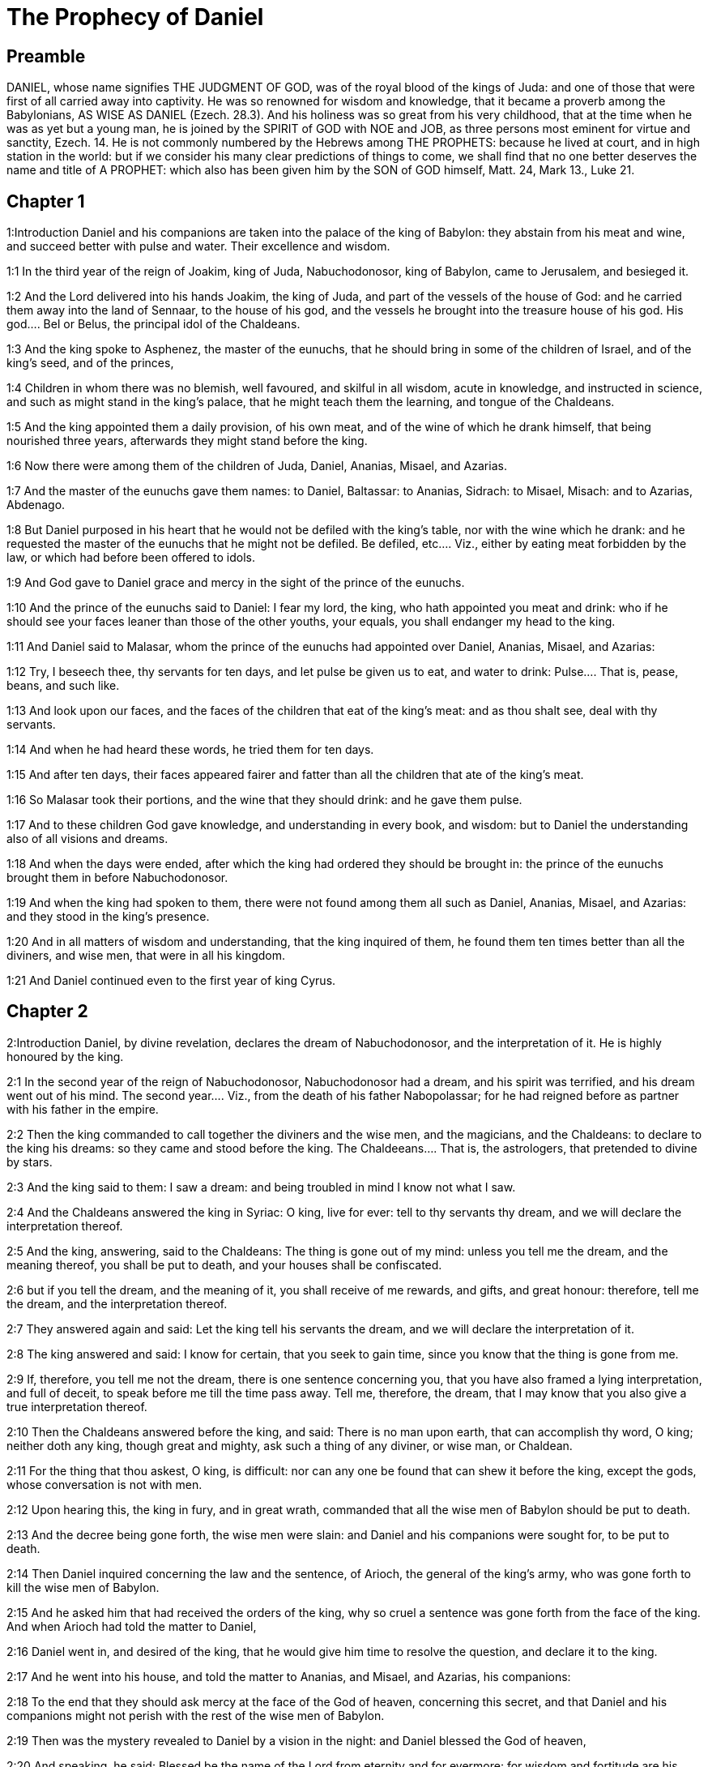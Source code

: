 = The Prophecy of Daniel

== Preamble

DANIEL, whose name signifies THE JUDGMENT OF GOD, was of the royal blood of the kings of Juda: and one of those that were first of all carried away into captivity. He was so renowned for wisdom and knowledge, that it became a proverb among the Babylonians, AS WISE AS DANIEL (Ezech. 28.3). And his holiness was so great from his very childhood, that at the time when he was as yet but a young man, he is joined by the SPIRIT of GOD with NOE and JOB, as three persons most eminent for virtue and sanctity, Ezech. 14. He is not commonly numbered by the Hebrews among THE PROPHETS: because he lived at court, and in high station in the world: but if we consider his many clear predictions of things to come, we shall find that no one better deserves the name and title of A PROPHET: which also has been given him by the SON of GOD himself, Matt. 24, Mark 13., Luke 21.   

== Chapter 1

1:Introduction
Daniel and his companions are taken into the palace of the king of Babylon: they abstain from his meat and wine, and succeed better with pulse and water. Their excellence and wisdom.  

1:1
In the third year of the reign of Joakim, king of Juda, Nabuchodonosor, king of Babylon, came to Jerusalem, and besieged it.  

1:2
And the Lord delivered into his hands Joakim, the king of Juda, and part of the vessels of the house of God: and he carried them away into the land of Sennaar, to the house of his god, and the vessels he brought into the treasure house of his god.  His god.... Bel or Belus, the principal idol of the Chaldeans.  

1:3
And the king spoke to Asphenez, the master of the eunuchs, that he should bring in some of the children of Israel, and of the king’s seed, and of the princes,  

1:4
Children in whom there was no blemish, well favoured, and skilful in all wisdom, acute in knowledge, and instructed in science, and such as might stand in the king’s palace, that he might teach them the learning, and tongue of the Chaldeans.  

1:5
And the king appointed them a daily provision, of his own meat, and of the wine of which he drank himself, that being nourished three years, afterwards they might stand before the king.  

1:6
Now there were among them of the children of Juda, Daniel, Ananias, Misael, and Azarias.  

1:7
And the master of the eunuchs gave them names: to Daniel, Baltassar: to Ananias, Sidrach: to Misael, Misach: and to Azarias, Abdenago.  

1:8
But Daniel purposed in his heart that he would not be defiled with the king’s table, nor with the wine which he drank: and he requested the master of the eunuchs that he might not be defiled.  Be defiled, etc.... Viz., either by eating meat forbidden by the law, or which had before been offered to idols.  

1:9
And God gave to Daniel grace and mercy in the sight of the prince of the eunuchs.  

1:10
And the prince of the eunuchs said to Daniel: I fear my lord, the king, who hath appointed you meat and drink: who if he should see your faces leaner than those of the other youths, your equals, you shall endanger my head to the king.  

1:11
And Daniel said to Malasar, whom the prince of the eunuchs had appointed over Daniel, Ananias, Misael, and Azarias:  

1:12
Try, I beseech thee, thy servants for ten days, and let pulse be given us to eat, and water to drink:  Pulse.... That is, pease, beans, and such like.  

1:13
And look upon our faces, and the faces of the children that eat of the king’s meat: and as thou shalt see, deal with thy servants.  

1:14
And when he had heard these words, he tried them for ten days.  

1:15
And after ten days, their faces appeared fairer and fatter than all the children that ate of the king’s meat.  

1:16
So Malasar took their portions, and the wine that they should drink: and he gave them pulse.  

1:17
And to these children God gave knowledge, and understanding in every book, and wisdom: but to Daniel the understanding also of all visions and dreams.  

1:18
And when the days were ended, after which the king had ordered they should be brought in: the prince of the eunuchs brought them in before Nabuchodonosor.  

1:19
And when the king had spoken to them, there were not found among them all such as Daniel, Ananias, Misael, and Azarias: and they stood in the king’s presence.  

1:20
And in all matters of wisdom and understanding, that the king inquired of them, he found them ten times better than all the diviners, and wise men, that were in all his kingdom.  

1:21
And Daniel continued even to the first year of king Cyrus.   

== Chapter 2

2:Introduction
Daniel, by divine revelation, declares the dream of Nabuchodonosor, and the interpretation of it. He is highly honoured by the king.  

2:1
In the second year of the reign of Nabuchodonosor, Nabuchodonosor had a dream, and his spirit was terrified, and his dream went out of his mind.  The second year.... Viz., from the death of his father Nabopolassar; for he had reigned before as partner with his father in the empire.  

2:2
Then the king commanded to call together the diviners and the wise men, and the magicians, and the Chaldeans: to declare to the king his dreams: so they came and stood before the king.  The Chaldeeans.... That is, the astrologers, that pretended to divine by stars.  

2:3
And the king said to them: I saw a dream: and being troubled in mind I know not what I saw.  

2:4
And the Chaldeans answered the king in Syriac: O king, live for ever: tell to thy servants thy dream, and we will declare the interpretation thereof.  

2:5
And the king, answering, said to the Chaldeans: The thing is gone out of my mind: unless you tell me the dream, and the meaning thereof, you shall be put to death, and your houses shall be confiscated.  

2:6
but if you tell the dream, and the meaning of it, you shall receive of me rewards, and gifts, and great honour: therefore, tell me the dream, and the interpretation thereof.  

2:7
They answered again and said: Let the king tell his servants the dream, and we will declare the interpretation of it.  

2:8
The king answered and said: I know for certain, that you seek to gain time, since you know that the thing is gone from me.  

2:9
If, therefore, you tell me not the dream, there is one sentence concerning you, that you have also framed a lying interpretation, and full of deceit, to speak before me till the time pass away. Tell me, therefore, the dream, that I may know that you also give a true interpretation thereof.  

2:10
Then the Chaldeans answered before the king, and said: There is no man upon earth, that can accomplish thy word, O king; neither doth any king, though great and mighty, ask such a thing of any diviner, or wise man, or Chaldean.  

2:11
For the thing that thou askest, O king, is difficult: nor can any one be found that can shew it before the king, except the gods, whose conversation is not with men.  

2:12
Upon hearing this, the king in fury, and in great wrath, commanded that all the wise men of Babylon should be put to death.  

2:13
And the decree being gone forth, the wise men were slain: and Daniel and his companions were sought for, to be put to death.  

2:14
Then Daniel inquired concerning the law and the sentence, of Arioch, the general of the king’s army, who was gone forth to kill the wise men of Babylon.  

2:15
And he asked him that had received the orders of the king, why so cruel a sentence was gone forth from the face of the king. And when Arioch had told the matter to Daniel,  

2:16
Daniel went in, and desired of the king, that he would give him time to resolve the question, and declare it to the king.  

2:17
And he went into his house, and told the matter to Ananias, and Misael, and Azarias, his companions:  

2:18
To the end that they should ask mercy at the face of the God of heaven, concerning this secret, and that Daniel and his companions might not perish with the rest of the wise men of Babylon.  

2:19
Then was the mystery revealed to Daniel by a vision in the night: and Daniel blessed the God of heaven,  

2:20
And speaking, he said: Blessed be the name of the Lord from eternity and for evermore: for wisdom and fortitude are his.  

2:21
And he changeth times and ages: taketh away kingdoms, and establisheth them: giveth wisdom to the wise, and knowledge to them that have understanding:  

2:22
He revealeth deep and hidden things, and knoweth what is in darkness: and light is with him.  

2:23
To thee, O God of our fathers, I give thanks, and I praise thee: because thou hast given me wisdom and strength: and now thou hast shewn me what we desired of thee, for thou hast made known to us the king’s discourse.  

2:24
After this Daniel went in to Arioch, to whom the king had given orders to destroy the wise men of Babylon, and he spoke thus to him: Destroy not the wise men of Babylon: bring me in before the king, and I will tell the solution to the king.  

2:25
Then Arioch in haste brought in Daniel to the king, and said to him: I have found a man of the children of the captivity of Juda, that will resolve the question to the king.  

2:26
The king answered, and said to Daniel, whose name was Baltassar: Thinkest thou indeed that thou canst tell me the dream that I saw, and the interpretation thereof?  

2:27
And Daniel made answer before the king, and said: The secret that the king desireth to know, none of the wise men, or the philosophers, or the diviners, or the soothsayers, can declare to the king.  

2:28
But there is a God in heaven that revealeth mysteries, who hath shewn to thee, O king Nabuchodonosor, what is to come to pass in the latter times. Thy dream, and the visions of thy head upon thy bed, are these:  

2:29
Thou, O king, didst begin to think in thy bed, what should come to pass hereafter: and he that revealeth mysteries shewed thee what shall come to pass.  

2:30
To me also this secret is revealed, not by any wisdom that I have more than all men alive: but that the interpretation might be made manifest to the king, and thou mightest know the thoughts of thy mind.  

2:31
Thou, O king, sawest, and behold there was as it were a great statue: this statue, which was great and high, tall of stature, stood before thee, and the look thereof was terrible.  

2:32
The head of this statue was of fine gold, but the breast and the arms of silver, and the belly and the thighs of brass.  

2:33
And the legs of iron, the feet part of iron and part of clay.  

2:34
Thus thou sawest, till a stone was cut out of a mountain without hands: and it struck the statue upon the feet thereof that were of iron and clay, and broke them in pieces.  

2:35
Then was the iron, the clay, the brass, the silver, and the gold broken to pieces together, and became like the chaff of a summer’s threshing floor, and they were carried away by the wind: and there was no place found for them: but the stone that struck the statue became a great mountain, and filled the whole earth.  

2:36
This is the dream: we will also tell the interpretation thereof before thee, O king.  

2:37
Thou art a king of kings: and the God of heaven hath given thee a kingdom, and strength, and power, and glory:  

2:38
And all places wherein the children of men, and the beasts of the field do dwell: he hath also given the birds of the air into thy hand, and hath put all things under thy power: thou, therefore, art the head of gold.  

2:39
And after thee shall rise up another kingdom, inferior to thee, of silver: and another third kingdom of brass, which shall rule over all the world.  Another kingdom.... Viz., that of the Medes and Persians. Ibid. Third kingdom.... Viz., that of Alexander the Great.  

2:40
And the fourth kingdom shall be as iron. As iron breaketh into pieces, and subdueth all things, so shall that break, and destroy all these.  The fourth kingdom, etc.... Some understand this of the successors of Alexander, the kings of Syria and Egypt, others of the Roman empire, and its civil wars.  

2:41
And whereas thou sawest the feet, and the toes, part of potter’s clay, and part of iron: the kingdom shall be divided, but yet it shall take its origin from the iron, according as thou sawest the iron mixed with the miry clay.  

2:42
And as the toes of the feet were part of iron, and part of clay: the kingdom shall be partly strong, and partly broken.  

2:43
And whereas thou sawest the iron mixed with miry clay, they shall be mingled indeed together with the seed of man, but they shall not stick fast one to another, as iron cannot be mixed with clay.  

2:44
But in the days of those kingdoms, the God of heaven will set up a kingdom that shall never be destroyed, and his kingdom shall not be delivered up to another people: and it shall break in pieces, and shall consume all these kingdoms: and itself shall stand for ever.  A kingdom.... Viz., the kingdom of Christ in the Catholic Church which cannot be destroyed.  

2:45
According as thou sawest, that the stone was cut out of the mountain without hands, and broke in pieces the clay and the iron, and the brass, and the silver, and the gold, the great God hath shewn the king what shall come to pass hereafter, and the dream is true, and the interpretation thereof is faithful.  

2:46
Then king Nabuchodonosor fell on his face, and worshipped Daniel, and commanded that they should offer in sacrifice to him victims and incense.  

2:47
And the king spoke to Daniel, and said: Verily, your God is the God of gods, and Lord of kings, and a revealer of hidden things: seeing thou couldst discover this secret.  

2:48
Then the king advanced Daniel to a high station, and gave him many and great gifts: and he made him governor over all the provinces of Babylon: and chief of the magistrates over all the wise men of Babylon.  

2:49
And Daniel requested of the king, and he appointed Sidrach, Misach, and Abdenago, over the works of the province of Babylon: but Daniel himself was in the king’s palace.   

== Chapter 3

3:Introduction
Nabuchodonosor set up a golden statue; which he commands all to adore: the three children for refusing to do it are cast into the fiery furnace; but are not hurt by the flames. Their prayer and canticle of praise.  

3:1
King Nabuchodonosor made a statue of gold, of sixty cubits high, and six cubits broad, and he set it up in the plain of Dura, of the province of Babylon.  

3:2
Then Nabuchodonosor, the king, sent to call together the nobles, the magistrates, and the judges, the captains, the rulers, and governors, and all the chief men of the provinces, to come to the dedication of the statue which king Nabuchodonosor had set up.  

3:3
Then the nobles, the magistrates, and the judges, the captains, and rulers, and the great men that were placed in authority, and all the princes of the provinces, were gathered together to come to the dedication of the statue, which king Nabuchodonosor had set up. And they stood before the statue which king Nabuchodonosor had set up.  

3:4
Then a herald cried with a strong voice: To you it is commanded, O nations, tribes and languages:  

3:5
That in the hour that you shall hear the sound of the trumpet, and of the flute, and of the harp, of the sackbut, and of the psaltery, and of the symphony, and of all kind of music, ye fall down and adore the golden statue which king Nabuchodonosor hath set up.  

3:6
But if any man shall not fall down and adore, he shall the same hour be cast into a furnace of burning fire.  

3:7
Upon this, therefore, at the time when all the people heard the sound of the trumpet, the flute, and the harp, of the sackbut, and the psaltery, of the symphony, and of all kind of music, all the nations, tribes, and languages fell down and adored the golden statue which king Nabuchodonosor had set up.  

3:8
And presently at that very time some Chaldeans came and accused the Jews,  

3:9
And said to king Nabuchodonosor: O king, live for ever:  

3:10
Thou, O king, hast made a decree, that every man that shall hear the sound of the trumpet, the flute, and the harp, of the sackbut, and the psaltery, of the symphony, and of all kind of music, shall prostrate himself, and adore the golden statue:  

3:11
And that if any man shall not fall down and adore, he should be cast into a furnace of burning fire.  

3:12
Now there are certain Jews, whom thou hast set over the works of the province of Babylon, Sidrach, Misach, and Abdenago: these men, O king, have slighted thy decree: they worship not thy gods, nor do they adore the golden statue which thou hast set up.  

3:13
Then Nabuchodonosor in fury, and in wrath, commanded that Sidrach, Misach, and Abdenago should be brought: who immediately were brought before the king.  

3:14
And Nabuchodonosor, the king, spoke to them, and said: Is it true, O Sidrach, Misach, and Abdenago, that you do not worship my gods, nor adore the golden statue that I have set up?  

3:15
Now, therefore, if you be ready, at what hour soever, you shall hear the sound of the trumpet, flute, harp, sackbut, and psaltery, and symphony, and of all kind of music, prostrate yourselves, and adore the statue which I have made: but if you do not adore, you shall be cast the same hour into the furnace of burning fire: and who is the God that shall deliver you out of my hand?  

3:16
Sidrach, Misach, and Abdenago, answered, and said to king Nabuchodonosor: We have no occasion to answer thee concerning this matter.  

3:17
For behold our God, whom we worship, is able to save us from the furnace of burning fire, and to deliver us out of thy hands, O king.  

3:18
But if he will not, be it known to thee, O king, that we will not worship thy gods, nor adore the golden statue which thou hast set up.  

3:19
Then was Nabuchodonosor filled with fury: and the countenance of his face was changed against Sidrach, Misach, and Abdenago, and he commanded that the furnace should be heated seven times more than it had been accustomed to be heated.  

3:20
And he commanded the strongest men that were in his army, to bind the feet of Sidrach, Misach, and Abdenago, and to cast them into the furnace of burning fire.  

3:21
And immediately these men were bound, and were cast into the furnace of burning fire, with their coats, and their caps, and their shoes, and their garments.  

3:22
For the king’s commandment was urgent, and the furnace was heated exceedingly. And the flame of the fire slew those men that had cast in Sidrach, Misach, and Abdenago.  

3:23
But these three men, that is, Sidrach, Misach, and Abdenago, fell down bound in the midst of the furnace of burning fire.  

3:24
And they walked in the midst of the flame, praising God, and blessing the Lord.  And they walked, etc.... Here St. Jerome takes notice, that from this verse, to ver. 91, was not in the Hebrew in his time. But as it was in all the Greek Bibles, (which were originally translated from the Hebrew,) it is more than probable that it had been formerly in the Hebrew or rather in the Chaldaic, in which the book of Daniel was written. But this is certain: that it is, and has been of old, received by the church, and read as canonical scripture in her liturgy, and divine offices.  

3:25
Then Azarias standing up, prayed in this manner, and opening his mouth in the midst of the fire, he said:  

3:26
Blessed art thou, O Lord, the God of our fathers, and thy name is worthy of praise, and glorious for ever:  

3:27
For thou art just in all that thou hast done to us, and all thy works are true, and thy ways right, and all thy judgments true.  

3:28
For thou hast executed true judgments in all the things that thou hast brought upon us, and upon Jerusalem, the holy city of our fathers: for according to truth and judgment, thou hast brought all these things upon us for our sins.  

3:29
For we have sinned, and committed iniquity, departing from thee: and we have trespassed in all things:  

3:30
And we have not hearkened to thy commandments, nor have we observed nor done as thou hadst commanded us, that it might go well with us.  

3:31
Wherefore, all that thou hast brought upon us, and every thing that thou hast done to us, thou hast done in true judgment:  

3:32
And thou hast delivered us into the hands of our enemies that are unjust, and most wicked, and prevaricators, and to a king unjust, and most wicked beyond all that are upon the earth.  

3:33
And now we cannot open our mouths: we are become a shame, and a reproach to thy servants, and to them that worship thee.  

3:34
Deliver us not up for ever, we beseech thee, for thy name’s sake, and abolish not thy covenant.  

3:35
And take not away thy mercy from us, for the sake of Abraham, thy beloved, and Isaac, thy servant, and Israel, thy holy one:  

3:36
To whom thou hast spoken, promising that thou wouldst multiply their seed as the stars of heaven, and as the sand that is on the sea shore.  

3:37
For we, O Lord, are diminished more than any nation, and are brought low in all the earth this day for our sins.  

3:38
Neither is there at this time prince, or leader, or prophet, or holocaust, or sacrifice, or oblation, or incense, or place of first fruits before thee,  

3:39
That we may find thy mercy: nevertheless, in a contrite heart and humble spirit let us be accepted.  

3:40
As in holocausts of rams, and bullocks, and as in thousands of fat lambs: so let our sacrifice be made in thy sight this day, that it may please thee: for there is no confusion to them that trust in thee.  

3:41
And now we follow thee with all our heart, and we fear thee, and seek thy face.  

3:42
Put us not to confusion, but deal with us according to thy meekness, and according to the multitude of thy mercies.  

3:43
And deliver us, according to thy wonderful works, and give glory to thy name, O Lord:  

3:44
And let all them be confounded that shew evils to thy servants, let them be confounded in all thy might, and let their strength be broken:  

3:45
And let them know that thou art the Lord, the only God, and glorious over all the world.  

3:46
Now the king’s servants that had cast them in, ceased not to heat the furnace with brimstone and tow, and pitch, and dry sticks,  

3:47
And the flame mounted up above the furnace nine and forty cubits:  

3:48
And it broke forth, and burnt such of the Chaldeans as it found near the furnace.  

3:49
But the angel of the Lord went down with Azarias and his companions into the furnace: and he drove the flame of the fire out of the furnace,  

3:50
And made the midst of the furnace like the blowing of a wind bringing dew, and the fire touched them not at all, nor troubled them, nor did them any harm.  

3:51
Then these three, as with one mouth, praised and glorified and blessed God, in the furnace, saying:  

3:52
Blessed art thou, O Lord, the God of our fathers; and worthy to be praised, and glorified, and exalted above all for ever: and blessed is the holy name of thy glory: and worthy to be praised and exalted above all, in all ages.  

3:53
Blessed art thou in the holy temple of thy glory: and exceedingly to be praised and exalted above all for ever.  

3:54
Blessed art thou on the throne of thy kingdom, and exceedingly to be praised and exalted above all for ever.  

3:55
Blessed art thou that beholdest the depths, and sittest upon the cherubims: and worthy to be praised and exalted above all for ever.  

3:56
Blessed art thou in the firmament of heaven: and worthy of praise, and glorious for ever.  

3:57
All ye works of the Lord, bless the Lord: praise and exalt him above all for ever.  

3:58
O ye angels of the Lord, bless the Lord: praise and exalt him above all for ever.  

3:59
O ye heavens, bless the Lord: praise and exalt him above all for ever.  

3:60
O all ye waters that are above the heavens, bless the Lord: praise and exalt him above all for ever.  

3:61
O all ye powers of the Lord, bless the Lord: praise and exalt him above all for ever.  

3:62
O ye sun and moon, bless the Lord: praise and exalt him above all for ever.  

3:63
O ye stars of heaven, bless the Lord: praise and exalt him above all for ever.  

3:64
O every shower and dew, bless ye the Lord: praise and exalt him above all for ever.  

3:65
O all ye spirits of God, bless the Lord: praise and exalt him above all for ever.  

3:66
O ye fire and heat, bless the Lord: praise and exalt him above all for ever.  

3:67
O ye cold and heat, bless the Lord, praise and exalt him above all for ever.  

3:68
O ye dews and hoar frost, bless the Lord: praise and exalt him above all for ever.  

3:69
O ye frost and cold, bless the Lord: praise and exalt him above all for ever.  

3:70
O ye ice and snow, bless the Lord: praise and exalt him above all for ever.  

3:71
O ye nights and days, bless the Lord: praise and exalt him above all for ever.  

3:72
O ye light and darkness, bless the Lord: praise and exalt him above all for ever.  

3:73
O ye lightnings and clouds, bless the Lord: praise and exalt him above all for ever.  

3:74
O let the earth bless the Lord: let it praise and exalt him above all for ever.  

3:75
O ye mountains and hills, bless the Lord: praise and exalt him above all for ever.  

3:76
O all ye things that spring up in the earth, bless the Lord: praise and exalt him above all for ever.  

3:77
O ye fountains, bless the Lord: praise and exalt him above all for ever.  

3:78
O ye seas and rivers, bless the Lord: praise and exalt him above all for ever.  

3:79
O ye whales, and all that move in the waters, bless the Lord: praise and exalt him above all for ever.  

3:80
O all ye fowls of the air, bless the Lord: praise and exalt him above all for ever.  

3:81
O all ye beasts and cattle, bless the Lord: praise and exalt him above all for ever.  

3:82
O ye sons of men, bless the Lord: praise and exalt him above all for ever.  

3:83
O let Israel bless the Lord: let them praise and exalt him above all for ever.  

3:84
O ye priests of the Lord, bless the Lord: praise and exalt him above all for ever.  

3:85
O ye servants of the Lord, bless the Lord: praise and exalt him above all for ever.  

3:86
O ye spirits and souls of the just, bless the Lord: praise and exalt him above all for ever.  

3:87
O ye holy and humble of heart, bless the Lord: praise and exalt him above all for ever.  

3:88
O Ananias, Azarias, and Misael, bless ye the Lord: praise and exalt him above all for ever. For he hath delivered us from hell, and saved us out of the hand of death, and delivered us out of the midst of the burning flame, and saved us out of the midst of the fire.  

3:89
O give thanks to the Lord, because he is good: because his mercy endureth for ever and ever.  

3:90
O all ye religious, bless the Lord, the God of gods: praise him, and give him thanks, because his mercy endureth for ever and ever.  

3:91
Then Nabuchodonosor, the king, was astonished, and rose up in haste, and said to his nobles: Did we not cast three men bound into the midst of the fire? They answered the king, and said: True, O king.  

3:92
He answered, and said: Behold, I see four men loose, and walking in the midst of the fire, and there is no hurt in them, and the form of the fourth is like the son of God.  

3:93
Then Nabuchodonosor came to the door of the burning fiery furnace, and said: Sidrach, Misach, and Abdenago, ye servants of the most high God, go ye forth, and come. And immediately Sidrach, Misach, and Abdenago, went out from the midst of the fire.  

3:94
And the nobles, and the magistrates, and the judges, and the great men of the king, being gathered together, considered these men, that the fire had no power on their bodies, and that not a hair of their head had been singed, nor their garments altered, nor the smell of the fire had passed on them.  

3:95
Then Nabuchodonosor breaking forth, said: Blessed be the God of them, to wit, of Sidrach, Misach, and Abdenago, who hath sent his angel, and delivered his servants that believed in him: and they changed the king’s word, and delivered up their bodies, that they might not serve nor adore any god except their own God.  

3:96
By me, therefore, this decree is made: That every people, tribe, and tongue, which shall speak blasphemy against the God of Sidrach, Misach, and Abdenago, shall be destroyed, and their houses laid waste: for there is no other God that can save in this manner.  

3:97
Then the king promoted Sidrach, Misach, and Abdenago, in the province of Babylon.  

3:98
Nabuchodonosor, the king, to all peoples, nations, and tongues, that dwell in all the earth, peace be multiplied unto you.  Nabuchodonosor, etc.... These last three verses are a kind of preface to the following chapter, which is written in the style of an epistle from the king.  

3:99
The most high God hath wrought signs and wonders towards me. It hath seemed good to me, therefore, to publish  

3:100
His signs, because they are great: and his wonders, because they are mighty: and his kingdom is an everlasting kingdom, and his power to all generations.   

== Chapter 4

4:Introduction
Nabuchodonosor’s dream, by which the judgments of God are denounced against him for his pride, is interpreted by Daniel, and verified by the event.  

4:1
I, Nabuchodonosor, was at rest in my house, and flourishing in my palace:  

4:2
I saw a dream that affrighted me: and my thoughts in my bed, and the visions of my head, troubled me.  

4:3
Then I set forth a decree, that all the wise men of Babylon should be brought in before me, and that they should shew me the interpretation of the dream.  

4:4
Then came in the diviners, the wise men, the Chaldeans, and the soothsayers, and I told the dream before them: but they did not shew me the interpretation thereof.  

4:5
Till their colleague, Daniel, came in before me, whose name is Baltassar, according to the name of my god, who hath in him the spirit of the holy gods: and I told the dream before him.  Baltassar, according to the name of my god.... He says this, because the name of Baltassar, or Belteshazzar, is derived from the name of Bel, the chief god of the Babylonians.  

4:6
Baltassar, prince of the diviners, because I know that thou hast in thee the spirit of the holy gods, and that no secret is impossible to thee, tell me the visions of my dreams that I have seen, and the interpretation of them.  

4:7
This was the vision of my head in my bed: I saw, and behold a tree in the midst of the earth, and the height thereof was exceeding great.  

4:8
The tree was great and strong, and the height thereof reached unto heaven: the sight thereof was even to the ends of all the earth.  

4:9
Its leaves were most beautiful, and its fruit exceeding much: and in it was food for all: under it dwelt cattle and beasts, and in the branches thereof the fowls of the air had their abode: and all flesh did eat of it.  

4:10
I saw in the vision of my head upon my bed, and behold a watcher, and a holy one came down from heaven.  A watcher.... A vigilant angel, perhaps the guardian of Israel.  

4:11
He cried aloud, and said thus: Cut down the tree, and chop off the branches thereof: shake off its leaves, and scatter its fruits: let the beasts fly away that are under it, and the birds from its branches.  

4:12
Nevertheless, leave the stump of its roots in the earth, and let it be tied with a band of iron and of brass, among the grass, that is without, and let it be wet with the dew of heaven, and let its portion be with the wild beasts in the grass of the earth.  

4:13
Let his heart be changed from man’s, and let a beast’s heart be given him: and let seven times pass over him.  Let his heart be changed, etc.... It does not appear by scripture that Nabuchodonosor was changed from human shape; much less that he was changed into an ox; but only that he lost his reason, and became mad; and in this condition remained abroad in the company of beasts, eating grass like an ox, till his hair grew in such manner as to resemble the feathers of eagles, and his nails to be like birds’ claws.  

4:14
This is the decree by the sentence of the watchers, and the word and demand of the holy ones: till the living know, that the most High ruleth in the kingdom of men: and he will give it to whomsoever it shall please him, and he will appoint the basest man over it.  

4:15
I, king Nabuchodonosor, saw this dream: thou, therefore, O Baltassar, tell me quickly the interpretation: for all the wise men of my kingdom are not able to declare the meaning of it to me: but thou art able, because the spirit of the holy gods is in thee.  

4:16
Then Daniel, whose name was Baltassar, began silently to think within himself for about one hour: and his thought troubled him. But the king answering, said: Baltassar, let not the dream and the interpretation thereof trouble thee. Baltassar answered, and said: My lord, the dream be to them that hate thee, and the interpretation thereof to thy enemies.  

4:17
The tree which thou sawest, which was high and strong, whose height reached to the skies, and the sight thereof into all the earth:  

4:18
And the branches thereof were most beautiful, and its fruit exceeding much, and in it was food for all, under which the beasts of the field dwelt, and the birds of the air had their abode in its branches.  

4:19
It is thou, O king, who art grown great, and become mighty: for thy greatness hath grown, and hath reached to heaven, and thy power unto the ends of the earth.  

4:20
And whereas the king saw a watcher, and a holy one come down from heaven, and say: Cut down the tree, and destroy it, but leave the stump of the roots thereof in the earth, and let it be bound with iron and brass, among the grass without, and let it be sprinkled with the dew of heaven, and let his feeding be with the wild beasts, till seven times pass over him.  

4:21
This is the interpretation of the sentence of the most High, which is come upon my lord, the king.  

4:22
They shall cast thee out from among men, and thy dwelling shall be with cattle, and with wild beasts, and thou shalt eat grass, as an ox, and shalt be wet with the dew of heaven: and seven times shall pass over thee, till thou know that the most High ruleth over the kingdom of men, and giveth it to whomsoever he will.  

4:23
But whereas he commanded, that the stump of the roots thereof, that is, of the tree, should be left: thy kingdom shall remain to thee, after thou shalt have known that power is from heaven.  

4:24
Wherefore, O king, let my counsel be acceptable to thee, and redeem thou thy sins with alms, and thy iniquities with works of mercy to the poor: perhaps he will forgive thy offences.  

4:25
All these things came upon king Nabuchodonosor.  

4:26
At the end of twelve months he was walking in the palace of Babylon.  

4:27
And the king answered, and said: Is not this the great Babylon, which I have built, to be the seat of the kingdom, by the strength of my power, and in the glory of my excellence?  

4:28
And while the word was yet in the king’s mouth, a voice came down from heaven: To thee, O king Nabuchodonosor, it is said: Thy kingdom shall pass from thee.  

4:29
And they shall cast thee out from among men, and thy dwelling shall be with cattle and wild beasts: thou shalt eat grass like an ox, and seven times shall pass over thee, till thou know that the most High ruleth in the kingdom of men, and giveth it to whomsoever he will.  

4:30
The same hour the word was fulfilled upon Nabuchodonosor, and he was driven away from among men, and did eat grass, like an ox, and his body was wet with the dew of heaven: till his hairs grew like the feathers of eagles, and his nails like birds’ claws.  

4:31
Now at the end of the days, I, Nabuchodonosor, lifted up my eyes to heaven, and my sense was restored to me: and I blessed the most High, and I praised and glorified him that liveth for ever: for his power is an everlasting power, and his kingdom is to all generations.  

4:32
And all the inhabitants of the earth are reputed as nothing before him: for he doth according to his will, as well with the powers of heaven, as among the inhabitants of the earth: and there is none that can resist his hand, and say to him: Why hast thou done it?  

4:33
At the same time my sense returned to me, and I came to the honour and glory of my kingdom: and my shape returned to me: and my nobles, and my magistrates, sought for me, and I was restored to my kingdom: and greater majesty was added to me.  

4:34
Therefore I, Nabuchodonosor, do now praise, and magnify, and glorify the King of heaven: because all his works are true, and his ways judgments, and them that walk in pride he is able to abase.  I, Nabuchodonosor, do now, etc.... From this place some commentators infer that this king became a true convert, and dying not long after, was probably saved.   

== Chapter 5

5:Introduction
Baltasar’s profane banquet: his sentence is denounced by a handwriting on the wall, which Daniel reads and interprets.  

5:1
Baltasar, the king, made a great feast for a thousand of his nobles: and every one drank according to his age.  Baltasar.... He is believed to be the same as Nabonydus, the last of the Chaldean kings, grandson to Nabuchodonosor. He is called his son, ver. 2, 11, etc., according to the style of the scriptures, because he was a descendant from him.  

5:2
And being now drunk, he commanded that they should bring the vessels of gold and silver, which Nabuchodonosor, his father, had brought away out of the temple, that was in Jerusalem, that the king and his nobles, and his wives, and his concubines, might drink in them.  

5:3
Then were the golden and silver vessels brought, which he had brought away out of the temple that was in Jerusalem: and the king and his nobles, his wives, and his concubines, drank in them.  

5:4
They drank wine, and praised their gods of gold, and of silver, of brass, of iron, and of wood, and of stone.  

5:5
In the same hour there appeared fingers, as it were of the hand of a man, writing over against the candlestick, upon the surface of the wall of the king’s palace: and the king beheld the joints of the hand that wrote.  

5:6
Then was the king’s countenance changed, and his thoughts troubled him: and the joints of his loins were loosed, and his knees struck one against the other.  

5:7
And the king cried out aloud to bring in the wise men, the Chaldeans, and the soothsayers. And the king spoke, and said to the wise men of Babylon: Whosoever shall read this writing, and shall make known to me the interpretation thereof, shall be clothed with purple, and shall have a golden chain on his neck, and shall be the third man in my kingdom.  

5:8
Then came in all the king’s wise men, but they could neither read the writing, nor declare the interpretation to the king.  

5:9
Wherewith king Baltasar was much troubled, and his countenance was changed: and his nobles also were troubled.  

5:10
Then the queen, on occasion of what had happened to the king, and his nobles, came into the banquet-house: and she spoke, and said: O king, live for ever: let not thy thoughts trouble thee, neither let thy countenance be changed.  The queen.... Not the wife, but the mother of the king.  

5:11
There is a man in thy kingdom that hath the spirit of the holy gods in him: and in the days of thy father knowledge and wisdom were found in him: for king Nabuchodonosor, thy father, appointed him prince of the wise men, enchanters, Chaldeans, and soothsayers, thy father, I say, O king:  

5:12
Because a greater spirit, and knowledge, and understanding, and interpretation of dreams, and shewing of secrets, and resolving of difficult things, were found in him, that is, in Daniel: whom the king named Baltassar. Now, therefore, let Daniel be called for, and he will tell the interpretation.  

5:13
Then Daniel was brought in before the king. And the king spoke, and said to him: Art thou Daniel, of the children of the captivity of Juda, whom my father, the king, brought out of Judea?  

5:14
I have heard of thee, that thou hast the spirit of the gods, and excellent knowledge, and understanding, and wisdom are found in thee.  

5:15
And now the wise men, the magicians, have come in before me, to read this writing, and shew me the interpretation thereof; and they could not declare to me the meaning of this writing.  

5:16
But I have heard of thee, that thou canst interpret obscure things, and resolve difficult things: now if thou art able to read the writing, and to shew me the interpretation thereof, thou shalt be clothed with purple, and shalt have a chain of gold about thy neck, and shalt be the third prince in my kingdom.  

5:17
To which Daniel made answer, and said before the king: thy rewards be to thyself, and the gifts of thy house give to another: but the writing I will read to thee, O king, and shew thee the interpretation thereof.  

5:18
O king, the most high God gave to Nabuchodonosor, thy father, a kingdom, and greatness, and glory, and honour.  

5:19
And for the greatness that he gave to him, all people, tribes, and languages trembled, and were afraid of him: whom he would, he slew: and whom he would, he destroyed: and whom he would, he set up: and whom he would, he brought down.  

5:20
But when his heart was lifted up, and his spirit hardened unto pride, he was put down from the throne of his kingdom, and his glory was taken away.  

5:21
And he was driven out from the sons of men, and his heart was made like the beasts, and his dwelling was with the wild asses, and he did eat grass like an ox, and his body was wet with the dew of heaven: till he knew that the most High ruled in the kingdom of men, and that he will set over it whomsoever it shall please him.  

5:22
Thou also, his son, O Baltasar, hast not humbled thy heart, whereas thou knewest all these things:  

5:23
But hast lifted thyself up against the Lord of heaven: and the vessels of his house have been brought before thee: and thou, and thy nobles, and thy wives, and thy concubines, have drunk wine in them: and thou hast praised the gods of silver, and of gold, and of brass, of iron, and of wood, and of stone, that neither see, nor hear, nor feel: but the God who hath thy breath in his hand, and all thy ways, thou hast not glorified.  

5:24
Wherefore, he hath sent the part of the hand which hath written this that is set down.  

5:25
And this is the writing that is written: MANE, THECEL, PHARES.  

5:26
And this is the interpretation of the word. MANE: God hath numbered thy kingdom, and hath finished it.  

5:27
THECEL: thou art weighed in the balance, and art found wanting.  

5:28
PHARES: thy kingdom is divided, and is given to the Medes and Persians.  

5:29
Then by the king’s command, Daniel was clothed with purple, and a chain of gold was put about his neck: and it was proclaimed of him that he had power as the third man in the kingdom.  

5:30
The same night Baltasar, the Chaldean king, was slain.  

5:31
And Darius, the Mede, succeeded to the kingdom, being threescore and two years old.  Darius.... He is called Cyaxares by the historians; and was the son of Astyages, and uncle to Cyrus.   

== Chapter 6

6:Introduction
Daniel is promoted by Darius: his enemies procure a law forbidding prayer; for the transgression of this law Daniel is cast into the lions’ den: but miraculously delivered.  

6:1
It seemed good to Darius, and he appointed over the kingdom a hundred and twenty governors, to be over his whole kingdom.  

6:2
And three princes over them of whom Daniel was one: that the governors might give an account to them, and the king might have no trouble.  

6:3
And Daniel excelled all the princes, and governors: because a greater spirit of God was in him.  

6:4
And the king thought to set him over all the kingdom; whereupon the princes, and the governors, sought to find occasion against Daniel, with regard to the king: and they could find no cause, nor suspicion, because he was faithful, and no fault, nor suspicion was found in him.  

6:5
Then these men said: We shall not find any occasion against this Daniel, unless perhaps concerning the law of his God.  

6:6
Then the princes, and the governors, craftily suggested to the king, and spoke thus unto him: King Darius, live for ever:  

6:7
All the princes of the kingdom, the magistrates, and governors, the senators, and judges, have consulted together, that an imperial decree, and an edict be published: That whosoever shall ask any petition of any god, or man, for thirty days, but of thee, O king, shall be cast into the den of the lions.  

6:8
Now, therefore, O king, confirm the sentence, and sign the decree: that what is decreed by the Medes and Persians may not be altered, nor any man be allowed to transgress it.  

6:9
So king Darius set forth the decree, and established it.  

6:10
Now, when Daniel knew this, that is to say, that the law was made, he went into his house: and opening the windows in his upper chamber towards Jerusalem, he knelt down three times a day, and adored and gave thanks before his God, as he had been accustomed to do before.  

6:11
Wherefore those men carefully watching him, found Daniel praying and making supplication to his God.  

6:12
And they came and spoke to the king concerning the edict: O king, hast thou not decreed, that every man that should make a request to any of the gods, or men, for thirty days, but to thyself, O king, should be cast into the den of the lions? And the king answered them, saying: The word is true, according to the decree of the Medes and Persians, which it is not lawful to violate.  

6:13
Then they answered, and said before the king: Daniel, who is of the children of the captivity of Juda, hath not regarded thy law, nor the decree that thou hast made: but three times a day he maketh his prayer.  

6:14
Now when the king had heard these words, he was very much grieved, and in behalf of Daniel he set his heart to deliver him, and even till sunset he laboured to save him.  

6:15
But those men perceiving the king’s design, said to him: Know thou, O king, that the law of the Medes and Persians is, that no decree which the king hath made, may be altered.  

6:16
Then the king commanded, and they brought Daniel, and cast him into the den of the lions. And the king said to Daniel: Thy God, whom thou always servest, he will deliver thee.  

6:17
And a stone was brought, and laid upon the mouth of the den: which the king sealed with his own ring, and with the ring of his nobles, that nothing should be done against Daniel.  

6:18
And the king went away to his house, and laid himself down without taking supper, and meat was not set before him, and even sleep departed from him.  

6:19
Then the king rising very early in the morning, went in haste to the lions’ den:  

6:20
And coming near to the den, cried with a lamentable voice to Daniel, and said to him: Daniel, servant of the living God, hath thy God, whom thou servest always, been able, thinkest thou, to deliver thee from the lions?  

6:21
And Daniel answering the king, said: O king, live for ever:  

6:22
My God hath sent his angel, and hath shut up the mouths of the lions, and they have not hurt me: forasmuch as before him justice hath been found in me: yea, and before thee, O king, I have done no offence.  

6:23
Then was the king exceeding glad for him, and he commanded that Daniel should be taken out of the den: and Daniel was taken out of the den, and no hurt was found in him, because he believed in his God.  

6:24
And by the king’s commandment, those men were brought that had accused Daniel: and they were cast into the lions’ den, they and their children, and their wives: and they did not reach the bottom of the den, before the lions caught them, and broke all their bones in pieces.  

6:25
Then king Darius wrote to all people, tribes, and languages, dwelling in the whole earth: PEACE be multiplied unto you.  

6:26
It is decreed by me, that in all my empire and my kingdom, all men dread and fear the God of Daniel. For he is the living and eternal God for ever: and his kingdom shall not be destroyed, and his power shall be for ever.  

6:27
He is the deliverer, and saviour, doing signs and wonders in heaven, and in earth: who hath delivered Daniel out of the lions’ den.  

6:28
Now Daniel continued unto the reign of Darius, and the reign of Cyrus, the Persian.   

== Chapter 7

7:Introduction
Daniel’s vision of the four beasts, signifying four kingdoms: of God sitting on his throne: and of the opposite kingdoms of Christ and Antichrist.  

7:1
In the first year of Baltasar, king of Babylon, Daniel saw a dream: and the vision of his head was upon his bed: and writing the dream, he comprehended it in a few words: and relating the sum of it in short, he said:  

7:2
I saw in my vision by night, and behold the four winds of the heaven strove upon the great sea.  

7:3
And four great beasts, different one from another, came up out of the sea.  Four great beasts.... Viz., the Chaldean, Persian, Grecian, and Roman empires. But some rather choose to understand the fourth beast of the successors of Alexander the Great, more especially of them that reigned in Asia and Syria.  

7:4
The first was like a lioness, and had the wings of an eagle: I beheld till her wings were plucked off, and she was lifted up from the earth, and stood upon her feet as a man, and the heart of a man was given to her.  

7:5
And behold another beast, like a bear, stood up on one side: and there were three rows in the mouth thereof, and in the teeth thereof, and thus they said to it: Arise, devour much flesh.  

7:6
After this I beheld, and lo, another like a leopard, and it had upon it four wings, as of a fowl, and the beast had four heads, and power was given to it.  

7:7
After this I beheld in the vision of the night, and lo, a fourth beast, terrible and wonderful, and exceeding strong, it had great iron teeth, eating and breaking in pieces, and treading down the rest with its feet: and it was unlike to the other beasts which I had seen before it, and had ten horns.  Ten horns.... That is, ten kingdoms, (as Apoc. 17.12,) among which the empire of the fourth beast shall be parcelled. Or ten kings of the number of the successors of Alexander; as figures of such as shall be about the time of Antichrist.  

7:8
I considered the horns, and behold another little horn sprung out of the midst of them: and three of the first horns were plucked up at the presence thereof: and behold eyes like the eyes of a man were in this horn, and a mouth speaking great things.  Another little horn.... This is commonly understood of Antichrist. It may also be applied to that great persecutor Antiochus Epiphanes, as a figure of Antichrist.  

7:9
I beheld till thrones were placed, and the ancient of days sat: his garment was white as snow, and the hair of his head like clean wool: his throne like flames of fire: the wheels of it like a burning fire.  

7:10
A swift stream of fire issued forth from before him: thousands of thousands ministered to him, and ten thousand times a hundred thousand stood before him: the judgment sat, and the books were opened.  

7:11
I beheld, because of the voice of the great words which that horn spoke: and I saw that the beast was slain, and the body thereof was destroyed, and given to the fire to be burnt:  

7:12
And that the power of the other beasts was taken away: and that times of life were appointed them for a time, and a time.  

7:13
I beheld, therefore, in the vision of the night, and lo, one like the Son of man came with the clouds of heaven, and he came even to the ancient of days: and they presented him before him.  

7:14
And he gave him power, and glory, and a kingdom: and all peoples, tribes, and tongues shall serve him: his power is an everlasting power that shall not be taken away: and his kingdom that shall not be destroyed.  

7:15
My spirit trembled; I, Daniel, was affrighted at these things, and the visions of my head troubled me.  

7:16
I went near to one of them that stood by, and asked the truth of him concerning all these things, and he told me the interpretation of the words, and instructed me:  

7:17
These four great beasts, are four kingdoms, which shall arise out of the earth.  

7:18
But the saints of the most high God shall take the kingdom: and they shall possess the kingdom for ever and ever.  

7:19
After this I would diligently learn concerning the fourth beast, which was very different from all, and exceeding terrible: his teeth and claws were of iron: he devoured and broke in pieces, and the rest he stamped upon with his feet:  

7:20
And concerning the ten horns that he had on his head: and concerning the other that came up, before which three horns fell: and of that horn that had eyes, and a mouth speaking great things, and was greater than the rest.  

7:21
I beheld, and lo, that horn made war against the saints, and prevailed over them,  

7:22
Till the ancient of days came and gave judgment to the saints of the most High, and the time came, and the saints obtained the kingdom.  

7:23
And thus he said: The fourth beast shall be the fourth kingdom upon earth, which shall be greater than all the kingdoms, and shall devour the whole earth, and shall tread it down, and break it in pieces.  

7:24
And the ten horns of the same kingdom, shall be ten kings: and another shall rise up after them, and he shall be mightier than the former, and he shall bring down three kings.  

7:25
And he shall speak words against the High One, and shall crush the saints of the most High: and he shall think himself able to change times and laws, and they shall be delivered into his hand until a time, and times, and half a time.  A time, and times, and half a time.... That is, three years and a half; which is supposed to be the length of the duration of the persecution of Antichrist.  

7:26
And a judgment shall sit, that his power may be taken away, and be broken in pieces, and perish even to the end.  

7:27
And that the kingdom, and power, and the greatness of the kingdom, under the whole heaven, may be given to the people of the saints of the most High: whose kingdom is an everlasting kingdom, and all kings shall serve him, and shall obey him.  

7:28
Hitherto is the end of the word. I, Daniel, was much troubled with my thoughts, and my countenance was changed in me: but I kept the word in my heart.   

== Chapter 8

8:Introduction
Daniel’s vision of the ram and the he goat interpreted by the angel Gabriel.  

8:1
In the third year of the reign of king Baltasar, a vision appeared to me. I, Daniel, after what I had seen in the beginning,  

8:2
Saw in my vision when I was in the castle of Susa, which is in the province of Elam: and I saw in the vision that I was over the gate of Ulai.  

8:3
And I lifted up my eyes, and saw: and behold a ram stood before the water, having two high horns, and one higher than the other, and growing up. Afterward  A ram.... The empire of the Medes and Persians.  

8:4
I saw the ram pushing with his horns against the west, and against the north, and against the south: and no beasts could withstand him, nor be delivered out of his hand: and he did according to his own will, and became great.  

8:5
And I understood: and behold a he goat came from the west on the face of the whole earth, and he touched not the ground, and the he goat had a notable horn between his eyes.  A he goat.... The empire of the Greeks, or Macedonians. Ibid. He touched not the ground.... He conquered all before him, with so much rapidity, that he seemed rather to fly, than to walk upon the earth.—Ibid. A notable horn.... Alexander the Great.  

8:6
And he went up to the ram that had the horns, which I had seen standing before the gate, and he ran towards him in the force of his strength.  

8:7
And when he was come near the ram, he was enraged against him, and struck the ram: and broke his two horns, and the ram could not withstand him: and when he had cast him down on the ground, he stamped upon him, and none could deliver the ram out of his hand.  

8:8
And the he goat became exceeding great: and when he was grown, the great horn was broken, and there came up four horns under it towards the four winds of heaven.  Four horns.... Seleucus, Antigonus, Philip, and Ptolemeus, the successors of Alexander, who divided his empire among them.  

8:9
And out of one of them came forth a little horn: and it became great against the south, and against the east, and against the strength.  A little horn.... Antiochus Epiphanes, a descendant of Seleucus. He grew against the south, and the east, by his victories over the kings of Egypt and Armenia: and against the strength, that is, against Jerusalem and the people of God.  

8:10
And it was magnified even unto the strength of heaven: and it threw down of the strength, and of the stars, and trod upon them.  Unto the strength of heaven.... or, against the strength of heaven. So are here called the army of the Jews, the people of God.  

8:11
And it was magnified even to the prince of the strength: and it took away from him the continual sacrifice, and cast down the place of his sanctuary.  

8:12
And strength was given him against the continual sacrifice, because of sins: and truth shall be cast down on the ground, and he shall do and shall prosper.  

8:13
And I heard one of the saints speaking, and one saint said to another I know not to whom, that was speaking: How long shall be the vision, concerning the continual sacrifice, and the sin of the desolation that is made: and the sanctuary, and the strength be trodden under foot?  

8:14
And he said to him: Unto evening and morning two thousand three hundred days: and the sanctuary shall be cleansed.  Unto evening and morning two thousand three hundred days.... That is, six years and almost four months: which was the whole time from the beginning of the persecution of Antiochus till his death.  

8:15
And it came to pass when I, Daniel, saw the vision, and sought the meaning, that behold there stood before me as it were the appearance of a man.  

8:16
And I heard the voice of a man between Ulai: and he called, and said: Gabriel, make this man to understand the vision.  

8:17
And he came, and stood near where I stood: and when he was come, I fell on my face, trembling, and he said to me: Understand, O son of man, for in the time of the end the vision shall be fulfilled.  

8:18
And when he spoke to me, I fell flat on the ground: and he touched me, and set me upright.  

8:19
And he said to me: I will shew thee what things are to come to pass in the end of the malediction: for the time hath its end.  

8:20
The ram, which thou sawest with horns, is the king of the Medes and Persians.  

8:21
And the he goat, is the king of the Greeks, and the great horn that was between his eyes, the same is the first king.  

8:22
But whereas when that was broken, there arose up four for it, four kings shall rise up of his nation, but not with his strength.  

8:23
And after their reign, when iniquities shall be grown up, there shall arise a king of a shameless face, and understanding dark sentences.  

8:24
And his power shall be strengthened, but not by his own force: and he shall lay all things waste, and shall prosper, and do more than can be believed. And he shall destroy the mighty, and the people of the saints,  

8:25
According to his will, and craft shall be successful in his hand: and his heart shall be puffed up, and in the abundance of all things he shall kill many: and he shall rise up against the prince of princes, and shall be broken without hand.  

8:26
And the vision of the evening and the morning, which was told, is true: thou, therefore, seal up the vision, because it shall come to pass after many days.  

8:27
And I, Daniel, languished, and was sick for some days: and when I was risen up, I did the king’s business, and I was astonished at the vision, and there was none that could interpret it.   

== Chapter 9

9:Introduction
Daniel’s confession and prayer: Gabriel informs him concerning the seventy weeks to the coming of Christ.  

9:1
In the first year of Darius, the son of Assuerus, of the seed of the Medes, who reigned over the kingdom of the Chaldeans:  

9:2
The first year of his reign I, Daniel, understood by books the number of the years, concerning which the word of the Lord came to Jeremias, the prophet, that seventy years should be accomplished of the desolation of Jerusalem.  

9:3
And I set my face to the Lord, my God, to pray and make supplication with fasting, and sackcloth, and ashes.  

9:4
And I prayed to the Lord, my God, and I made my confession, and said: I beseech thee, O Lord God, great and terrible, who keepest the covenant, and mercy to them that love thee, and keep thy commandments.  

9:5
We have sinned, we have committed iniquity, we have done wickedly, and have revolted: and we have gone aside from thy commandments, and thy judgments.  

9:6
We have not hearkened to thy servants, the prophets, that have spoken in thy name to our kings, to our princes, to our fathers, and to all the people of the land.  

9:7
To thee, O Lord, justice: but to us confusion of face, as at this day to the men of Juda, and to the inhabitants of Jerusalem, and to all Israel, to them that are near, and to them that are far off, in all the countries whither thou hast driven them, for their iniquities, by which they have sinned against thee.  

9:8
O Lord, to us belongeth confusion of face, to our princes, and to our fathers, that have sinned.  

9:9
But to thee, the Lord our God, mercy and forgiveness, for we have departed from thee:  

9:10
And we have not hearkened to the voice of the Lord, our God, to walk in his law, which he set before us by his servants, the prophets.  

9:11
And all Israel have transgressed thy law, and have turned away from hearing thy voice, and the malediction, and the curse, which is written in the book of Moses, the servant of God, is fallen upon us, because we have sinned against him.  

9:12
And he hath confirmed his words which he spoke against us, and against our princes that judged us, that he would bring in upon us a great evil, such as never was under all the heaven, according to that which hath been done in Jerusalem.  

9:13
As it is written in the law of Moses, all this evil is come upon us: and we entreated not thy face, O Lord our God, that we might turn from our iniquities, and think on thy truth.  

9:14
And the Lord hath watched upon the evil, and hath brought it upon us: the Lord, our God, is just in all his works which he hath done: for we have not hearkened to his voice.  

9:15
And now, O Lord, our God, who hast brought forth thy people out of the land of Egypt, with a strong hand, and hast made thee a name as at this day: we have sinned, we have committed iniquity,  

9:16
O Lord, against all thy justice: let thy wrath and thy indignation be turned away, I beseech thee, from thy city, Jerusalem, and from thy holy mountain. For by reason of our sins, and the iniquities of our fathers, Jerusalem, and thy people, are a reproach to all that are round about us.  

9:17
Now, therefore, O our God, hear the supplication of thy servant, and his prayers: and shew thy face upon thy sanctuary, which is desolate, for thy own sake.  

9:18
Incline, O my God, thy ear, and hear: open thy eyes, and see our desolation, and the city upon which thy name is called: for it is not for our justifications that we present our prayers before thy face, but for the multitude of thy tender mercies.  

9:19
O Lord, hear: O Lord, be appeased: hearken, and do: delay not, for thy own sake, O my God: because thy name is invocated upon thy city, and upon thy people.  

9:20
Now while I was yet speaking, and praying, and confessing my sins, and the sins of my people of Israel, and presenting my supplications in the sight of my God, for the holy mountain of my God:  

9:21
As I was yet speaking in prayer, behold the man, Gabriel, whom I had seen in the vision at the beginning, flying swiftly, touched me at the time of the evening sacrifice.  The man Gabriel.... The angel Gabriel in the shape of a man.  

9:22
And he instructed me, and spoke to me, and said: O Daniel, I am now come forth to teach thee, and that thou mightest understand.  

9:23
From the beginning of thy prayers the word came forth: and I am come to shew it to thee, because thou art a man of desires: therefore, do thou mark the word, and understand the vision.  Man of desires.... that is, ardently praying for the Jews then in captivity.  

9:24
Seventy weeks are shortened upon thy people, and upon thy holy city, that transgression may be finished, and sin may have an end, and iniquity may be abolished; and everlasting justice may be brought; and vision and prophecy may be fulfilled; and the saint of saints may be anointed.  Seventy weeks.... Viz., of years, (or seventy times seven, that is, 490 years,) are shortened; that is, fixed and determined, so that the time shall be no longer.  

9:25
Know thou, therefore, and take notice: that from the going forth of the word, to build up Jerusalem again, unto Christ, the prince, there shall be seven weeks, and sixty-two weeks: and the street shall be built again, and the walls, in straitness of times.  From the going forth of the word, etc.... That is, from the twentieth year of king Artaxerxes, when by his commandment Nehemias rebuilt the walls of Jerusalem, 2 Esd. 2. From which time, according to the best chronology, there were just sixty-nine weeks of years, that is, 483 years to the baptism of Christ, when he first began to preach and execute the office of Messias.—Ibid. In straitness of times ... angustia temporum: which may allude both to the difficulties and opposition they met with in building: and to the shortness of the time in which they finished the wall, viz., fifty-two days.  

9:26
And after sixty-two weeks Christ shall be slain: and the people that shall deny him shall not be his. And a people, with their leader, that shall come, shall destroy the city, and the sanctuary: and the end thereof shall be waste, and after the end of the war the appointed desolation.  A people with their leader.... The Romans under Titus.  

9:27
And he shall confirm the covenant with many, in one week: and in the half of the week the victim and the sacrifice shall fail: and there shall be in the temple the abomination of desolation: and the desolation shall continue even to the consummation, and to the end.  In the half of the week.... or, in the middle of the week, etc. Because Christ preached three years and a half: and then by his sacrifice upon the cross abolished all the sacrifices of the law.—Ibid. The abomination of desolation.... Some understand this of the profanation of the temple by the crimes of the Jews, and by the bloody faction of the zealots. Others of the bringing in thither the ensigns and standard of the pagan Romans. Others, in fine, distinguish three different times of desolation: viz., that under Antiochus; that when the temple was destroyed by the Romans; and the last near the end of the world under Antichrist. To all which, as they suppose, this prophecy may have a relation.   

== Chapter 10

10:Introduction
Daniel having humbled himself by fasting and penance seeth a vision, with which he is much terrified; but he is comforted by an angel.  

10:1
In the third year of Cyrus, king of the Persians, a word was revealed to Daniel, surnamed Baltassar, and a true word, and great strength: and he understood the word: for there is need of understanding in a vision.  

10:2
In those days I, Daniel, mourned the days of three weeks.  

10:3
I ate no desirable bread, and neither flesh, nor wine, entered into my mouth, neither was I anointed with ointment: till the days of three weeks were accomplished.  

10:4
And in the four and twentieth day of the first month, I was by the great river, which is the Tigris.  

10:5
And I lifted up my eyes, and I saw: and behold a man clothed in linen, and his loins were girded with the finest gold:  

10:6
And his body was like the chrysolite, and his face as the appearance of lightning, and his eyes as a burning lamp: and his arms, and all downward even to the feet, like in appearance to glittering brass: and the voice of his word like the voice of a multitude.  

10:7
And I, Daniel alone, saw the vision: for the men that were with me saw it not: but an exceeding great terror fell upon them, and they fled away, and hid themselves.  

10:8
And I, being left alone, saw this great vision: and there remained no strength in me, and the appearance of my countenance was changed in me, and I fainted away, and retained no strength.  

10:9
And I heard the voice of his words: and when I heard I lay in a consternation upon my face, and my face was close to the ground.  

10:10
And behold a hand touched me, and lifted me up upon my knees, and upon the joints of my hands.  

10:11
And he said to me: Daniel, thou man of desires, understand the words that I speak to thee, and stand upright: for I am sent now to thee. And when he had said this word to me, I stood trembling.  

10:12
And he said to me: Fear not, Daniel: for from the first day that thou didst set thy heart to understand, to afflict thyself in the sight of thy God, thy words have been heard: and I am come for thy words.  

10:13
But the prince of the kingdom of the Persians resisted me one and twenty days: and behold Michael, one of the chief princes, came to help me, and I remained there by the king of the Persians.  The prince, etc.... That is, the angel guardian of Persia: who according to his office, seeking the spiritual good of the Persians was desirous that many of the Jews should remain among them.  

10:14
But I am come to teach thee what things shall befall thy people in the latter days, for as yet the vision is for days.  

10:15
And when he was speaking such words to me, I cast down my countenance to the ground, and held my peace.  

10:16
And behold as it were the likeness of a son of man touched my lips: then I opened my mouth and spoke, and said to him that stood before me: O my lord, at the sight of thee my joints are loosed, and no strength hath remained in me.  

10:17
And how can the servant of my lord speak with my lord? for no strength remaineth in me; moreover, my breath is stopped.  

10:18
Therefore, he that looked like a man, touched me again, and strengthened me.  

10:19
And he said: Fear not, O man of desires, peace be to thee: take courage, and be strong. And when he spoke to me, I grew strong, and I said: Speak, O my lord, for thou hast strengthened me.  

10:20
And he said: Dost thou know wherefore I am come to thee? And now I will return, to fight against the prince of the Persians. When I went forth, there appeared the prince of the Greeks coming.  

10:21
But I will tell thee what is set down in the scripture of truth: and none is my helper in all these things, but Michael your prince.  Michael your prince.... The guardian general of the church of God.   

== Chapter 11

11:Introduction
The angel declares to Daniel many things to come, with regard to the Persian and Grecian kings: more especially with regard to Antiochus as a figure of Antichrist.  

11:1
And from the first year of Darius, the Mede, I stood up, that he might be strengthened, and confirmed.  

11:2
And now I will shew thee the truth. Behold, there shall stand yet three kings in Persia, and the fourth shall be enriched exceedingly above them all: and when he shall be grown mighty by his riches, he shall stir up all against the kingdom of Greece.  Three kings.... Viz., Cambyses, Smerdes Magus, and Darius, the son of Hystaspes.—Ibid. The fourth.... Xerxes.  

11:3
But there shall rise up a strong king, and shall rule with great power: and he shall do what he pleaseth.  A strong king.... Alexander.  

11:4
And when he shall come to his height, his kingdom shall be broken, and it shall be divided towards the four winds of the heaven: but not to his posterity, nor according to his power with which he ruled. For his kingdom shall be rent in pieces, even for strangers, besides these.  

11:5
And the king of the south shall be strengthened, and one of his princes shall prevail over him, and he shall rule with great power: for his dominion shall be great.  The king of the south.... Ptolemeus the son of Lagus, king of Egypt, which lies south of Jerusalem.—Ibid. One of his princes.... that is, one of Alexander’s princes, shall prevail over him: that is, shall be stronger than the king of Egypt. He speaks of Seleucus Nicator, king of Asia and Syria, whose successors are here called the kings of the north, because their dominions lay to the north in respect to Jerusalem.  

11:6
And after the end of years they shall be in league together: and the daughter of the king of the south shall come to the king of the north to make friendship, but she shall not obtain the strength of the arm, neither shall her seed stand: and she shall be given up, and her young men that brought her, and they that strengthened her in these times.  The daughter of the king of the south.... Viz., Berenice, daughter of Ptolemeus Philadelphus, given in marriage to Antiochus Theos, grandson of Seleucus.  

11:7
And a plant of the bud of her roots shall stand up: and he shall come with an army, and shall enter into the province of the king of the north: and he shall abuse them, and shall prevail.  A plant, etc.... Ptolemeus Evergetes, the son of Philadelphus.  

11:8
And he shall also carry away captive into Egypt their gods, and their graven things, and their precious vessels of gold and silver: he shall prevail against the king of the north.  The king of the north.... Seleucus Callinicus.  

11:9
And the king of the south shall enter into the kingdom, and shall return to his own land.  

11:10
And his sons shall be provoked, and they shall assemble a multitude of great forces: and he shall come with haste like a flood: and he shall return, and be stirred up, and he shall join battle with his force.  His sons.... Seleucus Ceraunius, and Antiochus the Great, the sons of Callinicus.—Ibid. He shall come.... Viz., Antiochus the Great.  

11:11
And the king of the south being provoked, shall go forth, and shall fight against the king of the north, and shall prepare an exceeding great multitude, and a multitude shall be given into his hand.  The king of the south.... Ptolemeus Philopator, son of Evergetes.  

11:12
And he shall take a multitude, and his heart shall be lifted up, and he shall cast down many thousands: but he shall not prevail.  

11:13
For the king of the north shall return, and shall prepare a multitude much greater than before: and in the end of times, and years, he shall come in haste with a great army, and much riches.  

11:14
And in those times many shall rise up against the king of the south, and the children of prevaricators of thy people shall lift up themselves to fulfil the vision, and they shall fall.  

11:15
And the king of the north shall come, and shall cast up a mount, and shall take the best fenced cities: and the arms of the south shall not withstand, and his chosen ones shall rise up to resist, and they shall not have strength.  

11:16
And he shall come upon him, and do according to his pleasure, and there shall be none to stand against his face: and he shall stand in the glorious land, and it shall be consumed by his hand.  He shall come upon him.... Viz., Antiochus shall come upon the king of the south.—Ibid. The glorious land.... Judea.  

11:17
And he shall set his face to come to possess all his kingdom, and he shall make upright conditions with him: and he shall give him a daughter of women, to overthrow it: and she shall not stand, neither shall she be for him.  All his kingdom.... Viz., all the kingdom of Ptolemeus Epiphanes, son of Philopator.—Ibid. A daughter of women.... That is, a most beautiful woman, viz., his daughter Cleopatra.—Ibid. To overthrow it.... Viz., the kingdom of Epiphanes: but his policy shall not succeed; for Cleopatra shall take more to heart the interest of her husband, than that of her father.  

11:18
And he shall turn his face to the islands, and shall take many: and he shall cause the prince of his reproach to cease, and his reproach shall be turned upon him.  The prince of his reproach.... Seipio the Roman general, called the prince of his reproach, because he overthrew Antiochus, and obliged him to submit to very dishonourable terms, before he would cease from the war.  

11:19
And he shall turn his face to the empire of his own land, and he shall stumble, and fall, and shall not be found.  

11:20
And there shall stand up in his place one most vile, and unworthy of kingly honour: and in a few days he shall be destroyed, not in rage nor in battle.  One most vile.... Seleucus Philopator, who sent Heliodorus to plunder the temple: and was shortly after slain by the same Heliodorus.  

11:21
And there shall stand up in his place one despised, and the kingly honour shall not be given him: and he shall come privately, and shall obtain the kingdom by fraud.  One despised.... Viz., Antiochus Epiphanes, who at first was despised and not received for king. What is here said of this prince, is accommodated by St. Jerome and others to Antichrist; of whom this Antiochus was a figure.  

11:22
And the arms of the fighter shall be overcome before his face, and shall be broken: yea, also the prince of the covenant.  Of the fighter.... That is, of them that shall oppose him, and shall fight against him.—Ibid. The prince of the covenant.... or, of the league. The chief of them that conspired against him: or the king of Egypt his most powerful adversary.  

11:23
And after friendships, he will deal deceitfully with him: and he shall go up, and shall overcome with a small people.  

11:24
And he shall enter into rich and plentiful cities: and he shall do that which his fathers never did, nor his fathers’ fathers: he shall scatter their spoils, and their prey, and their riches, and shall forecast devices against the best fenced places: and this until a time.  

11:25
And his strength, and his heart, shall be stirred up against the king of the south, with a great army: and the king of the south shall be stirred up to battle with many and very strong succours: and they shall not stand, for they shall form designs against him.  The king.... Ptolemeus Philometor.  

11:26
And they that eat bread with him, shall destroy him, and his army shall be overthrown: and many shall fall down slain.  

11:27
And the heart of the two kings shall be to do evil, and they shall speak lies at one table, and they shall not prosper: because as yet the end is unto another time.  

11:28
And he shall return into his land with much riches: and his heart shall be against the holy covenant, and he shall succeed, and shall return into his own land.  

11:29
At the time appointed he shall return, and he shall come to the south, but the latter time shall not be like the former.  

11:30
And the galleys and the Romans shall come upon him, and he shall be struck, and shall return, and shall have indignation against the covenant of the sanctuary, and he shall succeed: and he shall return, and shall devise against them that have forsaken the covenant of the sanctuary.  The galleys and the Romans.... Popilius, and the other Roman ambassadors, who came in galleys, and obliged him to depart from Egypt.  

11:31
And arms shall stand on his part, and they shall defile the sanctuary of strength, and shall take away the continual sacrifice: and they shall place there the abomination unto desolation.  They shall place there the abomination, etc.... The idol of Jupiter Olympius, which Antiochus ordered to be set up in the sanctuary of the temple: which is here called the sanctuary of strength, from the Almighty that was worshipped there.  

11:32
And such as deal wickedly against the covenant shall deceitfully dissemble: but the people that know their God shall prevail and succeed.  

11:33
And they that are learned among the people shall teach many: and they shall fall by the sword, and by fire, and by captivity, and by spoil for many days.  

11:34
And when they shall have fallen, they shall be relieved with a small help: and many shall be joined to them deceitfully.  

11:35
And some of the learned shall fall, that they may be tried, and may be chosen, and made white, even to the appointed time: because yet there shall be another time.  

11:36
And the king shall do according to his will, and he shall be lifted up, and shall magnify himself against every god: and he shall speak great things against the God of gods, and shall prosper, till the wrath be accomplished. For the determination is made.  

11:37
And he shall make no account of the God of his fathers: and he shall follow the lust of women, and he shall not regard any gods: for he shall rise up against all things.  

11:38
But he shall worship the god Maozim, in his place: and a god whom his fathers knew not, he shall worship with gold, and silver, and precious stones, and things of great price.  The god Maozim.... That is, the god of forces or strong holds.  

11:39
And he shall do this to fortify Maozim with a strange god, whom he hath acknowledged, and he shall increase glory, and shall give them power over many, and shall divide the land gratis.  And he shall increase glory, etc.... He shall bestow honours, riches and lands, upon them that shall worship his god.  

11:40
And at the time prefixed the king of the south shall fight against him, and the king of the north shall come against him like a tempest, with chariots, and with horsemen, and with a great navy, and he shall enter into the countries, and shall destroy, and pass through.  

11:41
And he shall enter into the glorious land, and many shall fall: and these only shall be saved out of his hand, Edom, and Moab, and the principality of the children of Ammon.  

11:42
And he shall lay his hand upon the lands: and the land of Egypt shall not escape.  

11:43
And he shall have power over the treasures of gold, and of silver, and all the precious things of Egypt: and he shall pass through Lybia, and Ethiopia.  

11:44
And tidings out of the east, and out of the north, shall trouble him: and he shall come with a great multitude to destroy and slay many.  

11:45
And he shall fix his tabernacle, Apadno, between the seas, upon a glorious and holy mountain: and he shall come even to the top thereof, and none shall help him.  Apadno.... Some take it for the proper name of a place: others, from the Hebrew, translate it his palace.   

== Chapter 12

12:Introduction
Michael shall stand up for the people of God: with other things relating to Antichrist, and the end of the world.  

12:1
But at that time shall Michael rise up, the great prince, who standeth for the children of thy people: and a time shall come, such as never was from the time that nations began, even until that time. And at that time shall thy people be saved, every one that shall be found written in the book.  

12:2
And many of those that sleep in the dust of the earth, shall awake: some unto life everlasting, and others unto reproach, to see it always.  

12:3
But they that are learned, shall shine as the brightness of the firmament: and they that instruct many to justice, as stars for all eternity.  Learned.... Viz., in the law of God and true wisdom, which consists in knowing and loving God.  

12:4
But thou, O Daniel, shut up the words, and seal the book, even to the time appointed: many shall pass over, and knowledge shall be manifold.  

12:5
And I, Daniel, looked, and behold as it were two others stood: one on this side upon the bank of the river, and another on that side, on the other bank of the river.  

12:6
And I said to the man that was clothed in linen, that stood upon the waters of the river: How long shall it be to the end of these wonders?  

12:7
And I heard the man that was clothed in linen, that stood upon the waters of the river, when he had lifted up his right hand, and his left hand to heaven, and had sworn by him that liveth for ever, that it should be unto a time, and times, and half a time. And when the scattering of the band of the holy people shall be accomplished, all these things shall be finished.  

12:8
And I heard, and understood not. And I said: O my lord, what shall be after these things?  

12:9
And he said: Go, Daniel, because the words are shut up, and sealed until the appointed time.  

12:10
Many shall be chosen, and made white, and shall be tried as fire: and the wicked shall deal wickedly, and none of the wicked shall understand, but the learned shall understand.  

12:11
And from the time when the continual sacrifice shall be taken away, and the abomination unto desolation shall be set up, there shall be a thousand two hundred ninety days.  

12:12
Blessed is he that waiteth, and cometh unto a thousand three hundred thirty-five days.  

12:13
But go thou thy ways until the time appointed: and thou shalt rest, and stand in thy lot unto the end of the days.   

== Chapter 13

13:Introduction
The history of Susanna and the two elders.  This history of Susanna, in all the ancient Greek and Latin Bibles, was placed in the beginning of the book of Daniel: till St. Jerome, in his translation, detached it from thence; because he did not find it in the Hebrew: which is also the case of the history of Bel and the Dragon. But both the one and the other are received by the Catholic Church: and were from the very beginning a part of the Christian Bible.  

13:1
Now there was a man that dwelt in Babylon, and his name was Joakim:  

13:2
And he took a wife, whose name was Susanna, the daughter of Helcias, a very beautiful woman, and one that feared God.  

13:3
For her parents being just, had instructed their daughter according to the law of Moses.  

13:4
Now Joakim was very rich, and had an orchard near his house: and the Jews resorted to him, because he was the most honourable of them all.  

13:5
And there were two of the ancients of the people appointed judges that year, of whom the Lord said: That iniquity came out from Babylon, from the ancient judges, that seemed to govern the people.  

13:6
These men frequented the house of Joakim, and all that had any matters of judgment came to them.  

13:7
And when the people departed away at noon, Susanna went in, and walked in her husband’s orchard.  

13:8
And the old men saw her going in every day, and walking: and they were inflamed with lust towards her:  

13:9
And they perverted their own mind, and turned away their eyes, that they might not look unto heaven, nor remember just judgments.  

13:10
So they were both wounded with the love of her, yet they did not make known their grief one to the other.  

13:11
For they were ashamed to declare to one another their lust, being desirous to have to do with her:  

13:12
And they watched carefully every day to see her. And one said to the other:  

13:13
Let us now go home, for it is dinner time. So going out, they departed one from another.  

13:14
And turning back again, they came both to the same place: and asking one another the cause, they acknowledged their lust: and then they agreed together upon a time, when they might find her alone.  

13:15
And it fell out, as they watched a fit day, she went in on a time, as yesterday and the day before, with two maids only, and was desirous to wash herself in the orchard: for it was hot weather.  

13:16
And there was nobody there, but the two old men that had hid themselves, and were beholding her.  

13:17
So she said to the maids: Bring me oil, and washing balls, and shut the doors of the orchard, that I may wash me.  

13:18
And they did as she bade them: and they shut the doors of the orchard, and went out by a back door to fetch what she had commanded them, and they knew not that the elders were hid within.  

13:19
Now when the maids were gone forth, the two elders arose, and ran to her, and said:  

13:20
Behold the doors of the orchard are shut, and nobody seeth us, and we are in love with thee: wherefore consent to us, and lie with us.  

13:21
But if thou wilt not, we will bear witness against thee, that a young man was with thee, and therefore thou didst send away thy maids from thee.  

13:22
Susanna sighed, and said: I am straitened on every side: for if I do this thing, it is death to me: and if I do it not, I shall not escape your hands.  

13:23
But it is better for me to fall into your hands without doing it, than to sin in the sight of the Lord.  

13:24
With that Susanna cried out with a loud voice: and the elders also cried out against her.  

13:25
And one of them ran to the door of the orchard, and opened it.  

13:26
So when the servants of the house heard the cry in the orchard, they rushed in by the back door, to see what was the matter.  

13:27
But after the old men had spoken, the servants were greatly ashamed: for never had there been any such word said of Susanna. And on the next day,  

13:28
When the people were come to Joakim, her husband, the two elders also came full of wicked device against Susanna, to put her to death.  

13:29
And they said before the people: Send to Susanna, daughter of Helcias, the wife of Joakim. And presently they sent.  

13:30
And she came with her parents, and children and all her kindred.  

13:31
Now Susanna was exceeding delicate, and beautiful to behold.  

13:32
But those wicked men commanded that her face should be uncovered, (for she was covered) that so at least they might be satisfied with her beauty.  

13:33
Therefore her friends, and all her acquaintance wept.  

13:34
But the two elders rising up in the midst of the people, laid their hands upon her head.  

13:35
And she weeping, looked up to heaven, for her heart had confidence in the Lord.  

13:36
And the elders said: As we walked in the orchard alone, this woman came in with two maids, and shut the doors of the orchard, and sent away the maids from her.  

13:37
Then a young man that was there hid came to her, and lay with her.  

13:38
But we that were in a corner of the orchard, seeing this wickedness, ran up to them, and we saw them lie together.  

13:39
And him indeed we could not take, because he was stronger than us, and opening the doors, he leaped out:  

13:40
But having taken this woman, we asked who the young man was, but she would not tell us: of this thing we are witnesses.  

13:41
The multitude believed them, as being the elders, and the judges of the people, and they condemned her to death.  

13:42
Then Susanna cried out with a loud voice, and said: O eternal God, who knowest hidden things, who knowest all things before they come to pass,  

13:43
Thou knowest that they have borne false witness against me: and behold I must die, whereas I have done none of these things, which these men have maliciously forged against me.  

13:44
And the Lord heard her voice.  

13:45
And when she was led to be put to death, the Lord raised up the holy spirit of a young boy, whose name was Daniel:  

13:46
And he cried out with a loud voice: I am clear from the blood of this woman.  

13:47
Then all the people turning themselves towards him, said: What meaneth this word that thou hast spoken?  

13:48
But he standing in the midst of them, said: Are ye so foolish, ye children of Israel, that without examination or knowledge of the truth, you have condemned a daughter of Israel?  

13:49
Return to judgment, for they have borne false witness against her.  

13:50
So all the people turned again in haste, and the old men said to him: Come, and sit thou down among us, and shew it us: seeing God hath given thee the honour of old age.  

13:51
And Daniel said to the people: Separate these two far from one another, and I will examine them.  

13:52
So when they were put asunder one from the other, he called one of them, and said to him: O thou that art grown old in evil days, now are thy sins come out, which thou hast committed before:  

13:53
In judging unjust judgments, oppressing the innocent, and letting the guilty to go free, whereas the Lord saith: The innocent and the just thou shalt not kill.  

13:54
Now then if thou sawest her, tell me under what tree thou sawest them conversing together: He said: Under a mastic tree.  

13:55
And Daniel said: Well hast thou lied against thy own head: for behold the angel of God having received the sentence of him, shall cut thee in two.  

13:56
And having put him aside, he commanded that the other should come, and he said to him: O thou seed of Chanaan, and not of Juda, beauty hath deceived thee, and lust hath perverted thy heart:  

13:57
Thus did you do to the daughters of Israel, and they for fear conversed with you: but a daughter of Juda would not abide your wickedness.  

13:58
Now, therefore, tell me, under what tree didst thou take them conversing together. And he answered: Under a holm tree.  

13:59
And Daniel said to him: Well hast thou also lied against thy own head: for the angel of the Lord waiteth with a sword to cut thee in two, and to destroy you.  

13:60
With that all the assembly cried out with a loud voice, and they blessed God, who saveth them that trust in him.  

13:61
And they rose up against the two elders, (for Daniel had convicted them of false witness by their own mouth) and they did to them as they had maliciously dealt against their neighbour,  

13:62
To fulfil the law of Moses: and they put them to death, and innocent blood was saved in that day.  

13:63
But Helcias, and his wife, praised God, for their daughter, Susanna, with Joakim, her husband, and all her kindred, because there was no dishonesty found in her.  

13:64
And Daniel became great in the sight of the people from that day, and thence forward.  

13:65
And king Astyages was gathered to his fathers; and Cyrus, the Persian, received his kingdom.   

== Chapter 14

14:Introduction
The history of Bel, and of the great serpent worshipped by the Babylonians.  

14:1
And Daniel was the king’s guest, and was honoured above all his friends.  The king’s guest.... It seems most probable, that the king here spoken of was Evilmerodach, the son and successor of Nabuchodonosor, and a great favourer of the Jews.  

14:2
Now the Babylonians had an idol called Bel: and there was spent upon him every day twelve great measures of fine flour, and forty sheep, and six vessels of wine.  

14:3
The king also worshipped him, and went every day to adore him: but Daniel adored his God. And the king said to him: Why dost thou not adore Bel?  

14:4
And he answered, and said to him: Because I do not worship idols made with hands, but the living God, that created heaven and earth, and hath power over all flesh.  

14:5
And the king said to him: Doth not Bel seem to thee to be a living god? Seest thou not how much he eateth and drinketh every day?  

14:6
Then Daniel smiled, and said: O king, be not deceived: for this is but clay within, and brass without, neither hath he eaten at any time.  

14:7
And the king being angry, called for his priests, and said to them: If you tell me not who it is that eateth up these expenses, you shall die.  

14:8
But if you can shew that Bel eateth these things, Daniel shall die, because he hath blasphemed against Bel. And Daniel said to the king: Be it done according to thy word.  

14:9
Now the priests of Bel were seventy, besides their wives, and little ones, and children. And the king went with Daniel into the temple of Bel.  

14:10
And the priests of Bel said: Behold, we go out: and do thou, O king, set on the meats, and make ready the wine, and shut the door fast, and seal it with thy own ring:  

14:11
And when thou comest in the morning, if thou findest not that Bel hath eaten up all, we will suffer death, or else Daniel, that hath lied against us.  

14:12
And they little regarded it, because they had made under the table a secret entrance, and they always came in by it, and consumed those things.  

14:13
So it came to pass after they were gone out, the king set the meats before Bel: and Daniel commanded his servants, and they brought ashes, and he sifted them all over the temple before the king: and going forth, they shut the door, and having sealed it with the king’s ring, they departed.  

14:14
But the priests went in by night, according to their custom, with their wives, and their children: and they ate and drank up all.  

14:15
And the king arose early in the morning, and Daniel with him.  

14:16
And the king said: Are the seals whole, Daniel? And he answered: They are whole, O king.  

14:17
And as soon as he had opened the door, the king looked upon the table, and cried out with a loud voice: Great art thou, O Bel, and there is not any deceit with thee.  

14:18
And Daniel laughed: and he held the king, that he should not go in: and he said: Behold the pavement, mark whose footsteps these are.  

14:19
And the king said: I see the footsteps of men, and women, and children. And the king was angry.  

14:20
Then he took the priests, and their wives, and their children: and they shewed him the private doors by which they came in, and consumed the things that were on the table.  

14:21
The king, therefore, put them to death, and delivered Bel into the power of Daniel: who destroyed him and his temple.  

14:22
And there was a great dragon in that place, and the Babylonians worshipped him.  

14:23
And the king said to Daniel: Behold, thou canst not say now, that this is not a living god: adore him, therefore.  

14:24
And Daniel said: I adore the Lord, my God: for he is the living God: but that is no living god.  

14:25
But give me leave, O king, and I will kill this dragon without sword or club. And the king said, I give thee leave.  

14:26
Then Daniel took pitch, and fat, and hair, and boiled them together: and he made lumps, and put them into the dragon’s mouth, and the dragon burst asunder. And he said: Behold him whom you worship.  

14:27
And when the Babylonians had heard this, they took great indignation: and being gathered together against the king, they said: The king is become a Jew. He hath destroyed Bel, he hath killed the dragon, and he hath put the priests to death.  

14:28
And they came to the king, and said: Deliver us Daniel, or else we will destroy thee and thy house.  

14:29
And the king saw that they pressed upon him violently: and being constrained by necessity: he delivered Daniel to them.  

14:30
And they cast him into the den of lions, and he was there six days.  The den of lions.... Daniel was twice cast into the den of lions; one under Darius the Mede, because he had transgressed the king’s edict, by praying three times a day: and another time under Evilmerodach by a sedition of the people. This time he remained six days in the lions’ den; the other time only one night.  

14:31
And in the den there were seven lions, and they had given to them two carcasses every day, and two sheep: but then they were not given unto them, that they might devour Daniel.  

14:32
Now there was in Judea a prophet called Habacuc, and he had boiled pottage, and had broken bread in a bowl: and was going into the field, to carry it to the reapers.  Habacuc.... The same, as some think whose prophecy is found among the lesser prophets but others believe him to be different.  

14:33
And the angel of the Lord said to Habacuc: Carry the dinner which thou hast into Babylon, to Daniel, who is in the lions’ den.  

14:34
And Habacuc said: Lord, I never saw Babylon, nor do I know the den.  

14:35
And the angel of the Lord took him by the top of his head, and carried him by the hair of his head, and set him in Babylon, over the den, in the force of his spirit.  

14:36
And Habacuc cried, saying: O Daniel, thou servant of God, take the dinner that God hath sent thee.  

14:37
And Daniel said, Thou hast remembered me, O God, and thou hast not forsaken them that love thee.  

14:38
And Daniel arose, and ate. And the angel of the Lord presently set Habacuc again in his own place.  

14:39
And upon the seventh day the king came to bewail Daniel: and he came to the den, and looked in, and behold Daniel was sitting in the midst of the lions.  

14:40
And the king cried out with a loud voice, saying: Great art thou, O Lord, the God of Daniel. And he drew him out of the lions’ den.  

14:41
But those that had been the cause of his destruction, he cast into the den, and they were devoured in a moment before him.  

14:42
Then the king said: Let all the inhabitants of the whole earth fear the God of Daniel: for he is the Saviour, working signs, and wonders in the earth: who hath delivered Daniel out of the lions’ den.  